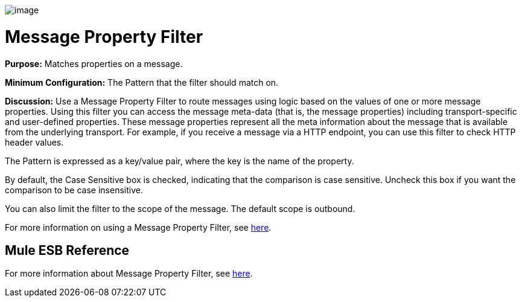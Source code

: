 image:/docs/download/attachments/87688019/Filter-48x32.png?version=1&modificationDate=1320451194213[image]

= Message Property Filter

*Purpose:* Matches properties on a message.

*Minimum Configuration:* The Pattern that the filter should match on.

*Discussion:* Use a Message Property Filter to route messages using logic based on the values of one or more message properties. Using this filter you can access the message meta-data (that is, the message properties) including transport-specific and user-defined properties. These message properties represent all the meta information about the message that is available from the underlying transport. For example, if you receive a message via a HTTP endpoint, you can use this filter to check HTTP header values.

The Pattern is expressed as a key/value pair, where the key is the name of the property.

By default, the Case Sensitive box is checked, indicating that the comparison is case sensitive. Uncheck this box if you want the comparison to be case insensitive.

You can also limit the filter to the scope of the message. The default scope is outbound. 

For more information on using a Message Property Filter, see link:/docs/display/33X/Using+Filters#UsingFilters-UsingFilters-MessagePropertyFilter[here].

== Mule ESB Reference

For more information about Message Property Filter, see link:/docs/display/33X/Filters+Configuration+Reference#FiltersConfigurationReference-FiltersConfigurationReference-Messagepropertyfilter[here].
